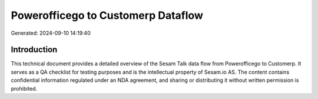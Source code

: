 ===================================
Powerofficego to Customerp Dataflow
===================================

Generated: 2024-09-10 14:19:40

Introduction
------------

This technical document provides a detailed overview of the Sesam Talk data flow from Powerofficego to Customerp. It serves as a QA checklist for testing purposes and is the intellectual property of Sesam.io AS. The content contains confidential information regulated under an NDA agreement, and sharing or distributing it without written permission is prohibited.
